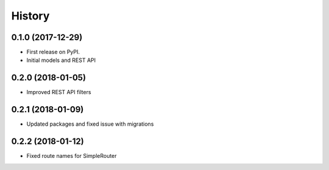 .. :changelog:

History
-------

0.1.0 (2017-12-29)
++++++++++++++++++

* First release on PyPI.
* Initial models and REST API

0.2.0 (2018-01-05)
++++++++++++++++++

* Improved REST API filters

0.2.1 (2018-01-09)
++++++++++++++++++

* Updated packages and fixed issue with migrations

0.2.2 (2018-01-12)
++++++++++++++++++

* Fixed route names for SimpleRouter
